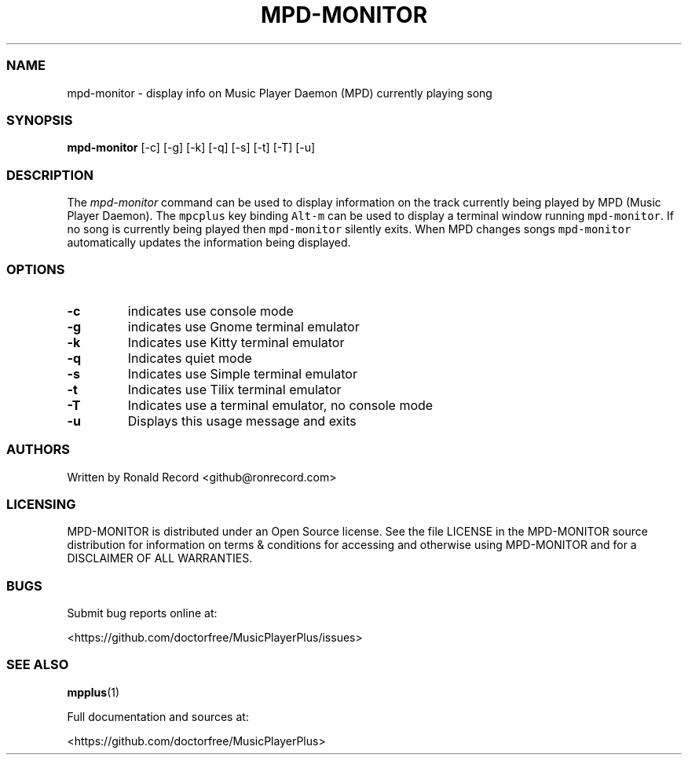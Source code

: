 .\" Automatically generated by Pandoc 2.17.1.1
.\"
.\" Define V font for inline verbatim, using C font in formats
.\" that render this, and otherwise B font.
.ie "\f[CB]x\f[]"x" \{\
. ftr V B
. ftr VI BI
. ftr VB B
. ftr VBI BI
.\}
.el \{\
. ftr V CR
. ftr VI CI
. ftr VB CB
. ftr VBI CBI
.\}
.TH "MPD-MONITOR" "1" "September 14, 2022" "mpd-monitor 1.0.1" "User Manual"
.hy
.SS NAME
.PP
mpd-monitor - display info on Music Player Daemon (MPD) currently
playing song
.SS SYNOPSIS
.PP
\f[B]mpd-monitor\f[R] [-c] [-g] [-k] [-q] [-s] [-t] [-T] [-u]
.SS DESCRIPTION
.PP
The \f[I]mpd-monitor\f[R] command can be used to display information on
the track currently being played by MPD (Music Player Daemon).
The \f[V]mpcplus\f[R] key binding \f[V]Alt-m\f[R] can be used to display
a terminal window running \f[V]mpd-monitor\f[R].
If no song is currently being played then \f[V]mpd-monitor\f[R] silently
exits.
When MPD changes songs \f[V]mpd-monitor\f[R] automatically updates the
information being displayed.
.SS OPTIONS
.TP
\f[B]-c\f[R]
indicates use console mode
.TP
\f[B]-g\f[R]
indicates use Gnome terminal emulator
.TP
\f[B]-k\f[R]
Indicates use Kitty terminal emulator
.TP
\f[B]-q\f[R]
Indicates quiet mode
.TP
\f[B]-s\f[R]
Indicates use Simple terminal emulator
.TP
\f[B]-t\f[R]
Indicates use Tilix terminal emulator
.TP
\f[B]-T\f[R]
Indicates use a terminal emulator, no console mode
.TP
\f[B]-u\f[R]
Displays this usage message and exits
.SS AUTHORS
.PP
Written by Ronald Record <github@ronrecord.com>
.SS LICENSING
.PP
MPD-MONITOR is distributed under an Open Source license.
See the file LICENSE in the MPD-MONITOR source distribution for
information on terms & conditions for accessing and otherwise using
MPD-MONITOR and for a DISCLAIMER OF ALL WARRANTIES.
.SS BUGS
.PP
Submit bug reports online at:
.PP
<https://github.com/doctorfree/MusicPlayerPlus/issues>
.SS SEE ALSO
.PP
\f[B]mpplus\f[R](1)
.PP
Full documentation and sources at:
.PP
<https://github.com/doctorfree/MusicPlayerPlus>
